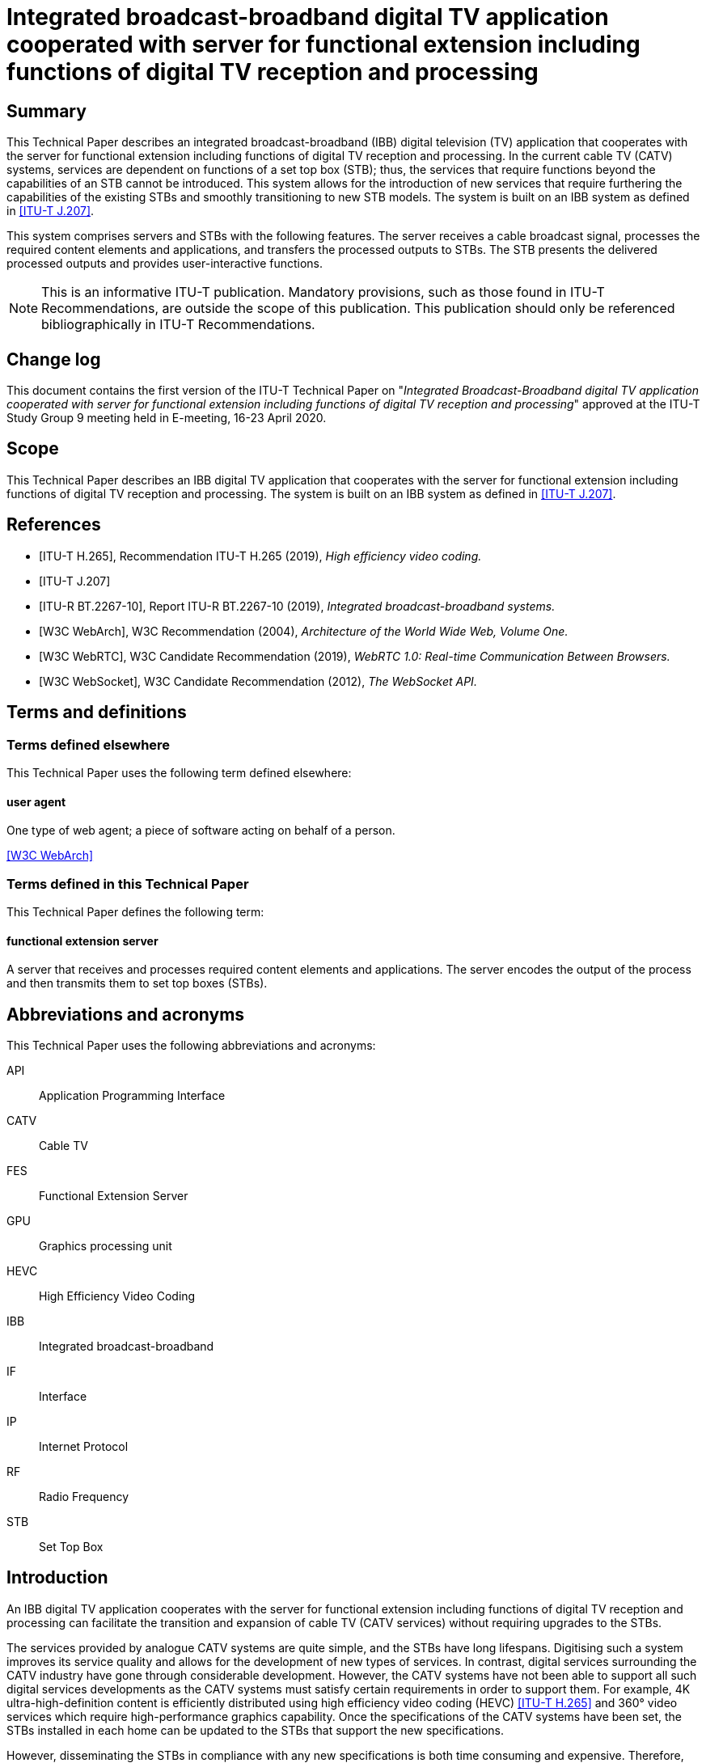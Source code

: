 = Integrated broadcast-broadband digital TV application cooperated with server for functional extension including functions of digital TV reception and processing
:bureau: T
:docnumber: JSTP-IBBDTV
:title-en: Integrated broadcast-broadband digital TV application cooperated with server for functional extension including functions of digital TV reception and processing
:published-date: 2020-04
:copyright-year: 2020
:status: in-force
:language: en
:doctype: technical-paper
:keywords: IBB system, server-side processing, STB, streaming
:fullname: Masayoshi Onishi
:affiliation: NHK (Japan Broadcasting Corporation)
:address: Japon
:email: oonsihi.m-jc@nhk.or.jp
:imagesdir: images/T-TUT-CABLETV-2020
:mn-document-class: itu
:mn-output-extensions: xml,html,doc,pdf,rxl
:local-cache-only:
:data-uri-image:

[abstract]
== Summary

This Technical Paper describes an integrated broadcast-broadband (IBB) digital television (TV) application that cooperates with the server for functional extension including functions of digital TV reception and processing. In the current cable TV (CATV) systems, services are dependent on functions of a set top box (STB); thus, the services that require functions beyond the capabilities of an STB cannot be introduced. This system allows for the introduction of new services that require furthering the capabilities of the existing STBs and smoothly transitioning to new STB models. The system is built on an IBB system as defined in <<j207>>.

This system comprises servers and STBs with the following features. The server receives a cable broadcast signal, processes the required content elements and applications, and transfers the processed outputs to STBs. The STB presents the delivered processed outputs and provides user-interactive functions.

NOTE: This is an informative ITU-T publication. Mandatory provisions, such as those found in ITU-T Recommendations, are outside the scope of this publication. This publication should only be referenced bibliographically in ITU-T Recommendations.

[preface]
== Change log

This document contains the first version of the ITU-T Technical Paper on "_Integrated Broadcast-Broadband digital TV application cooperated with server for functional extension including functions of digital TV reception and processing_" approved at the ITU-T Study Group 9 meeting held in E-meeting, 16-23 April 2020.

== Scope

This Technical Paper describes an IBB digital TV application that cooperates with the server for functional extension including functions of digital TV reception and processing. The system is built on an IBB system as defined in <<j207>>.

[bibliography]
== References

* [[[h265,ITU-T H.265]]], Recommendation ITU-T H.265 (2019), _High efficiency video coding._

* [[[j207,ITU-T J.207]]]

* [[[bt2267-10,ITU-R BT.2267-10]]], Report ITU-R BT.2267-10 (2019), _Integrated broadcast-broadband systems._

* [[[webarch,W3C WebArch]]], W3C Recommendation (2004), _Architecture of the World Wide Web, Volume One._

* [[[webrtc,W3C WebRTC]]], W3C Candidate Recommendation (2019), _WebRTC 1.0: Real-time Communication Between Browsers._

* [[[websocket,W3C WebSocket]]], W3C Candidate Recommendation (2012), _The WebSocket API._

== Terms and definitions

=== Terms defined elsewhere

This Technical Paper uses the following term defined elsewhere:

==== user agent

One type of web agent; a piece of software acting on behalf of a person.

[.source]
<<webarch>>

=== Terms defined in this Technical Paper

This Technical Paper defines the following term:

==== functional extension server

A server that receives and processes required content elements and applications. The server encodes the output of the process and then transmits them to set top boxes (STBs).

== Abbreviations and acronyms

This Technical Paper uses the following abbreviations and acronyms:

API:: Application Programming Interface
CATV:: Cable TV
FES:: Functional Extension Server
GPU:: Graphics processing unit
HEVC:: High Efficiency Video Coding
IBB:: Integrated broadcast-broadband
IF:: Interface
IP:: Internet Protocol
RF:: Radio Frequency
STB:: Set Top Box

== Introduction

An IBB digital TV application cooperates with the server for functional extension including functions of digital TV reception and processing can facilitate the transition and expansion of cable TV (CATV services) without requiring upgrades to the STBs.

The services provided by analogue CATV systems are quite simple, and the STBs have long lifespans. Digitising such a system improves its service quality and allows for the development of new types of services. In contrast, digital services surrounding the CATV industry have gone through considerable development. However, the CATV systems have not been able to support all such digital services developments as the CATV systems must satisfy certain requirements in order to support them. For example, 4K ultra-high-definition content is efficiently distributed using high efficiency video coding (HEVC) <<h265>> and 360° video services which require high-performance graphics capability. Once the specifications of the CATV systems have been set, the STBs installed in each home can be updated to the STBs that support the new specifications.

However, disseminating the STBs in compliance with any new specifications is both time consuming and expensive. Therefore, CATV operators cannot quickly provide such new services.

Server-side processing technology is a possible solution to this problem. The most important aspect of this approach is that the functions of an STB are delegated to a server(s). With this approach, the STB is merely responsible for presenting the content and supporting interaction between the server and user. The servers rather than STB, performs all the processing required to provide the services and delivers the processed outputs to the STB.

<<fig1>> shows an overview of the IBB digital TV application cooperates with the functional extension server (FES). The FES receives and processes CATV broadcaster services which are digital TV contents and web application. In this system, existing and advanced services are provided by a CATV broadcaster. Existing services can be supported by the STBs and comprise video streaming coded using a diffusion method through broadcasting radio frequency (RF) signals. Advanced services are not supported by the STBs. Examples of the advanced services are video streaming coded using a state-of-the-art method through broadcasting RF signals, as well as interactive content produced using graphics processing unit (GPU) through Internet protocol (IP) data signal. This system enables STBs to provide advanced services through the FES that receives and processes the advanced services from the broadcaster.

With the goal of designing a system model for this approach, this Technical Paper describes the architecture of the IBB digital TV application cooperates with the FES. In addition, a few use cases are described.

[[fig1]]
.Overview of IBB digital TV application cooperating with the FES
image::img01.png[]

NOTE: The STB in this figure is assumed to have challenges to receive advanced services directly, i.e., without server-side reception and processing.

NOTE: The server-side reception and processing may have impacts to the network on the data rate requirements or the qualities of services in case the coding method is changed.

== Use cases

This clause describes the use cases for the IBB digital TV application that cooperates with the FES.

=== Use case 1: Utilizing an advanced function

Continuous efforts are being made to develop audio-visual coding schemes with higher efficiencies. In some cases, these newly developed schemes may not be compatible with those used in existing STBs. Instead of replacing old STBs, transcoding in servers can be an alternative approach for introducing these new schemes.

Once an STB is equipped with codecs according to specification decisions, the STB cannot play content encoded by a new coding scheme introduced later. The signals that employ new schemes are received by the cable broadcast reception components in a server and decoded. The audio-visual signals processed by the FES are delivered to the STB over a broadband network using the acceptable encoding schemes for STBs. <<fig2>> illustrates the process of use case 1.

[[fig2]]
.Use case 1: Utilizing an advanced function
image::img02.png[]

=== Use case 2: Utilizing functions not equipped for new services

Current broadcasting stations are developing various web services related to programmes over the Internet. When the same services are offered to cable STBs, functions that exceed the capabilities of existing cable STBs may be required, such as 360° videos or multi-view functionality. The 360° videos require extremely high-performance graphics processing, which is typically provided by a GPU, while multi-view functionality requires multiple video decoders. By utilising the IBB digital TV application corporates with the FES, video image decoding is performed on the server(s) in accordance with interactions from a user, and the decoded images are delivered to an existing STB using an acceptable scheme for the STB. The scheme includes an encode and transmit method. Therefore, users who do not have the latest-model STB can still enjoy services such as 360° videos or multi-view functionalities for live sports programmes. <<fig3>> illustrates the process of use case 2. The 360° provider may be a CATV broadcaster or a third party.

[[fig3]]
.Use case 2: Overview of 360° video services for existing STBs
image::img03.png[]

== Architecture of IBB digital TV application cooperating with the FES

=== Overview

[[fig4]]
.Architecture overview of IBB digital TV application cooperating with the FES
image::img04.png[]

<<fig4>> shows the architecture overview of the IBB digital TV application that cooperates with the FES. The system provides a server-side reception and processing service to the STB. This system is based on the Hybridcast system model described in Annex 2 of <<bt2267-10>>. Hybridcast is one of the IBB systems defined in <<j207>>. The architecture of the IBB digital TV application that cooperates with the FES consists of a broadcaster, a FES operator, and one or more STBs.

The CATV broadcaster transmits a broadcasting RF signal including a programme and a signal for launching an application to the STB. The STB receives the broadcasting RF signal from the CATV broadcaster and transmits IP data signal to and from the FES. The FES operator executes FESs which make it possible to provide broadcaster services that cannot be handled by the STBs. The FES receives the broadcaster service through the broadcasting RF signal and IP data signal. The broadcaster services comprise audio-visual content and web applications. The broadcasting RF signal provides audio-visual contents from the CATV broadcaster to the FES and the IP data signal provides web applications from CATV broadcaster to the FES. The broadcasting RF signals are transmitted through the RF channels over the CATV network whereas the IP data signal are transmitted over the Internet which includes the CATV network. The broadcaster services through the IP data signal may be provided by a CATV broadcaster or a third party. The FESs receive and process the broadcaster services, and they transfer (via the IP data signal) the processed outputs using a method that can be interpreted by an existing STB. In addition, the FESs are within either the CATV network or the other cloud services network. The STB has a user agent that presents the processed outputs from the FES and transmits the user interaction signals through IP data signal.

For an IBB system, an application is generally executed by the STB user agent ((a) in <<fig4>>). In the IBB digital TV application cooperates with the FES, a web application that requires an extension is executed on the FES when the user agent lacks the functionality to execute it ((b) in <<fig4>>). The FES utilization is switched by a capability check on the user agent. Once the FES utilization has been defined, the user agent executes a viewer application owned by the STB or provided by a web server to receive the processed output.

=== Functions of each system element

[[broadcaster]]
==== Broadcaster

The broadcaster shown in <<fig4>> is an entity in a cable network that performs the same role as a broadcaster in the system model described in Annex 2 of <<bt2267-10>>.

==== Functional extension server operator

The FES operator shown in <<fig4>> belongs to a service provider that performs the same roles as that in the system model described in Annex 2 of <<bt2267-10>>. The operator is intended to provide the output of processing received data using an acceptable method for the STB. The operator executes FESs.

===== Functional extension server

The FES handles the functions that cannot be executed by an existing STB. The FES receives data regarding broadcaster services from a broadcaster, processes the received data, and transmits the outputs of processing to the STB. The FES encodes the outputs of processing to a form acceptable by the STB and transmits the processed outputs to the STB. A block diagram of this process is shown in <<fig5>>. The FES also receives a control message, such as user interaction, from the STB and updates the processing. In addition, the server may provide a viewer application to the STB.

The server is composed of the following components:

* *broadcast signal interface (IF)*: Receives broadcast signals from broadcaster and sends the signals to the demux/decoder.
* *demux/decoder*: Receives, demultiplexes, and decodes broadcast signals and sends the signals to the processing function.
* *session establishment function*: Exchanges coding parameters, such as bitrate, video resolution, and video frame rate, between the FES and STB to establish a session and sends the parameters to the encoder.
* *processing function*: Processes decoded data from the demux/decoder and application extension and sends the output of processing to the encoder.
* *encoder*: Encodes the processed output from the processing function with the encoding method, as instructed by the session establishment function.
* *data transmission function*: Transmits the output of the encoder to the STB.
* *data reception function*: Transmits a control message, such as user interaction, from the STB to the processing function.

[[fig5]]
.Block diagram of processing server
image::img05.png[]

[[stb]]
==== STB

The STB is an entity on a cable network that plays the same role as the receiver in the system model described in Annex 2 of <<bt2267-10>>. The STB has a user agent that executes a viewer application.

==== Viewer application

The user agent in the STB executes the viewer application, which also communicates with the FES. <<fig6>> shows a block diagram of the viewer application. This application is owned by the STB or provided by a web server.

The viewer application receives and presents the outputs from the FES. Additionally, it sends a control message, such as a remote controller operation, which is a type of user interaction, to the FES. The remote controller operation is the pressing or releasing of a button on the remote controller device of the STB. In this operation, the control message includes a key code that identifies the type of button for the remote controller device. To obtain the key code, the viewer application uses the application programming interface (API) of an IBB system, such as the Hybridcast API. The Hybridcast APIs include a keyboard event API that can obtain the key code. The viewer application has a control message listener that uses the keyboard event API for remote controller operations.

The application performs the following functions:

* *session establishment function*: Exchanges coding parameters, such as bitrate, video resolution, and video frame rate, between the STB and FES to establish a session. Additionally, it sends the parameters to the data presentation function.
* *data reception function*: Transmits the output from the FES to the data presentation function.
* *data presentation function*: Decodes and presents the output from the FES.
* *control message listener*: Listens to control messages, such as user interactions, and sends control messages to the data transmission function.
* *data transmission function*: Transmits control messages from the control message listener to the FES.

[[fig6]]
.Block diagram of viewer application
image::img06.png[]

=== Integration of FES and STB

In the integration system of the FES and the STB, the capabilities that the STB possesses, and the capabilities required for the service are collated to determine the use of the FES. Then, the integration system establishes a session between the FES and the STB. Lastly, the integration system transmits the processed output from the FES to the STB.

The procedure from determination processing to transmission can be described as follows:

. A user launches the user agent on the STB.
. The user agent obtains an application for determining FES utilization from an external server. The application for determining FES utilization has the following routines:

.. The application for determining FES utilization obtains a list of capabilities required for the service that the user wishes to receive.
.. The application for determining FES utilization collates information on whether the STB can be executed for each value obtained in routine I

... If the collation result is fully successful, then the services that the user wants to receive are executed on the STB.
... If the collation result includes one or more false value, then the application attempts to establish the session between the STB and FES (procedure 3).

. In the case of FES utilization, the parameters for transmission are exchanged between the FES and the STB.
. The session between the FES and the STB is established, and the processed output on the FES is then transmitted to the STB.

The above procedure can be implemented as the following method in the case of Hybridcast:

The Hybridcast defines non-broadcast-oriented managed applications that can be activated regardless of broadcast signal reception. In step 1, the procedure uses a user agent that can launch the application as a non-broadcast-oriented managed application. In step 2, the procedure executes the application for determining FES utilization as the non-broadcast-oriented managed applications.

Here, the capability information collated in this procedure is classified into two types. The determination routines for each type are as follows:

* Coding information: Because the decode function cannot be controlled by the user agent, this system uses the hasCapability API defined in Hybridcast as an API for determining the STB capabilities. The application for determination of FES utilization can execute routine II through the implementation of the hasCapability API by the STB, which returns the STB capabilities. For example, when collating ITU-T H.264 as a decode function, the value of the character string "H.264" is added as an item to the list of routine I, and the application in routine II executes the script statement such as "hasCapability ('H.264')".
* API information: This is the information of APIs or objects for user agents. If the syntax for confirmation whether APIs or objects are defined is specified on the application platform, the syntax is used for collation. For example, in the case of JavaScript, which is the Hybridcast application execution engine, assuming that the API name for the collation is "exampleFunction", the value of the character string "exampleFunction" is added to the list of routine I, and the application in routine II executes a statement that processes "exampleFunction" as an undefined value with a strict equals operator, such as "exampleFunction === undefined".

The process of acquiring the list of capabilities in routine I may be incorporated in the determination application, or the list of capabilities may be separately acquired from an external server.

In procedure 3, the viewer application requests and establishes a session with the processing server. The following parameters are exchanged during session establishment:

* Coding scheme for video/audio/subtitles
* Video/audio bitrate
* Video resolution
* Video frame rate
* Audio sampling rate
* Number of audio channels

During session establishment, the FES continues transmitting the processed video to the viewer application. The viewer application transmits control messages according to the user interactions. The processing functions of the FES update the received data in response to the control message.

Low system response latency is achieved to improve user experience. Additionally, the integration system employs an IBB system similar to Hybridcast, which adopts web standard technology. Hence, it is recommended that the system uses web standard technologies for its transmission protocol. One of the technologies utilized for the low-delay transmission of video signals is WebRTC <<webrtc>>, which shows high affinities with Hybridcast systems. Additionally, WebSocket <<websocket>> can be easily used for interactive communication across devices, particularly in IBB systems involving web technology.

== An implementation example

An overview of the prototype implementation is shown in <<fig7>>. The prototype system includes a prototype receiver, which is implemented with WebRTC, to encode and transmit the processed output. Additionally, the receiver is equivalent to the STB described in <<stb>>, and it displays 360° videos on a TV screen with remote controller operations. The function of the 360° video streaming server in <<fig7>> is equivalent to the broadcast service from the broadcaster described in <<broadcaster>>. <<fig8>> shows an example of a 360° video displayed by the prototype receiver. The screen on the receiver is the output of processing from the FES. The screen is composed of the 360° video, operation navigation, and multi-view on the FES. The user can operate the viewing field of the 360° video using the remote controller device according to the operation navigation. Multi-view simultaneously displays three aspects of the 360° video.

[[fig7]]
.Overview of prototype of IBB digital TV application cooperated with the FES
image::img07.png[]

[[fig8]]
.Example of a 360° video displayed by the prototype receiver
image::img08.png[]
